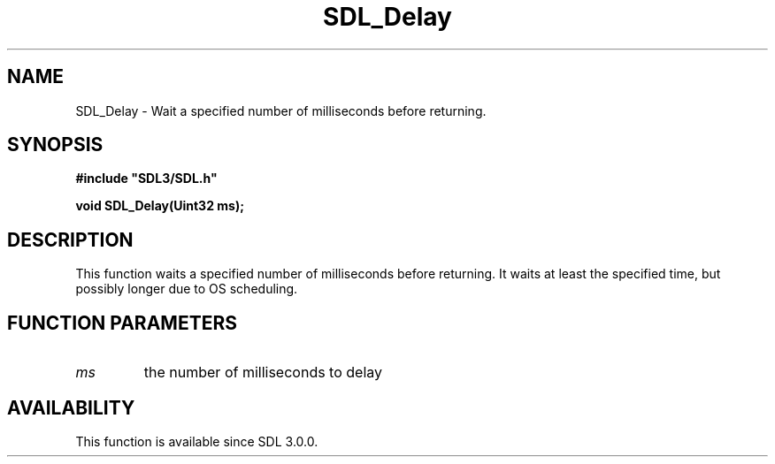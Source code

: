 .\" This manpage content is licensed under Creative Commons
.\"  Attribution 4.0 International (CC BY 4.0)
.\"   https://creativecommons.org/licenses/by/4.0/
.\" This manpage was generated from SDL's wiki page for SDL_Delay:
.\"   https://wiki.libsdl.org/SDL_Delay
.\" Generated with SDL/build-scripts/wikiheaders.pl
.\"  revision SDL-aba3038
.\" Please report issues in this manpage's content at:
.\"   https://github.com/libsdl-org/sdlwiki/issues/new
.\" Please report issues in the generation of this manpage from the wiki at:
.\"   https://github.com/libsdl-org/SDL/issues/new?title=Misgenerated%20manpage%20for%20SDL_Delay
.\" SDL can be found at https://libsdl.org/
.de URL
\$2 \(laURL: \$1 \(ra\$3
..
.if \n[.g] .mso www.tmac
.TH SDL_Delay 3 "SDL 3.0.0" "SDL" "SDL3 FUNCTIONS"
.SH NAME
SDL_Delay \- Wait a specified number of milliseconds before returning\[char46]
.SH SYNOPSIS
.nf
.B #include \(dqSDL3/SDL.h\(dq
.PP
.BI "void SDL_Delay(Uint32 ms);
.fi
.SH DESCRIPTION
This function waits a specified number of milliseconds before returning\[char46] It
waits at least the specified time, but possibly longer due to OS
scheduling\[char46]

.SH FUNCTION PARAMETERS
.TP
.I ms
the number of milliseconds to delay
.SH AVAILABILITY
This function is available since SDL 3\[char46]0\[char46]0\[char46]

